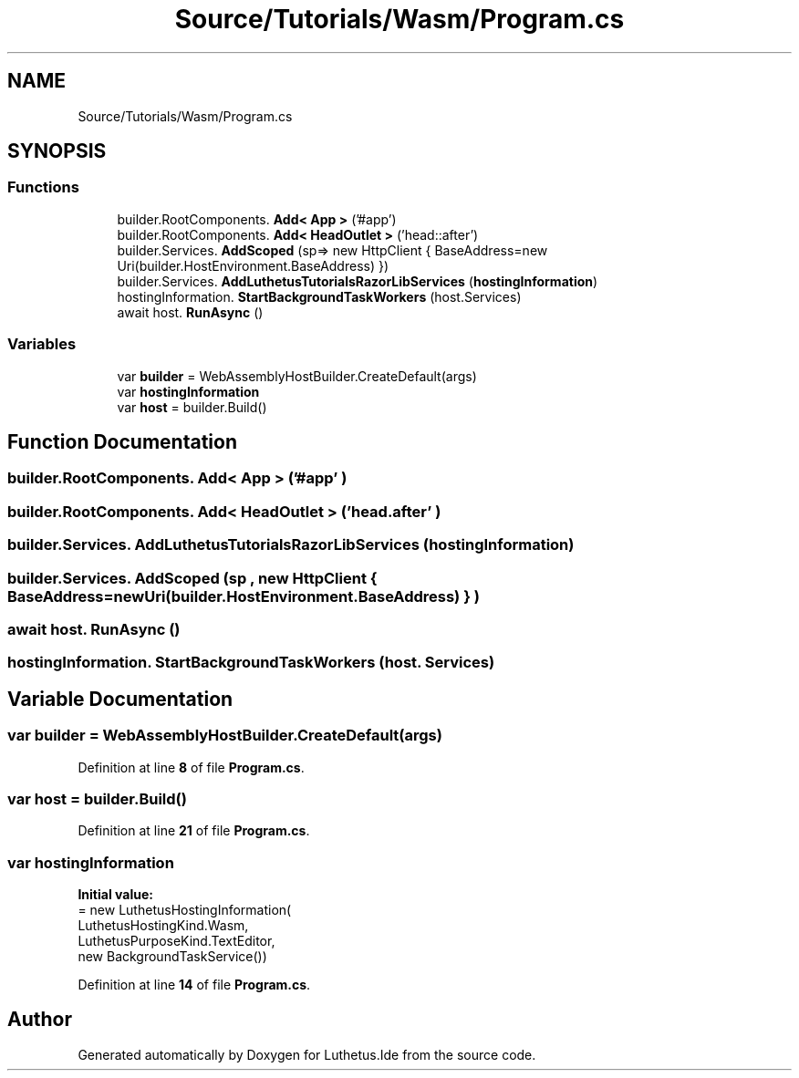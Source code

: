 .TH "Source/Tutorials/Wasm/Program.cs" 3 "Version 1.0.0" "Luthetus.Ide" \" -*- nroff -*-
.ad l
.nh
.SH NAME
Source/Tutorials/Wasm/Program.cs
.SH SYNOPSIS
.br
.PP
.SS "Functions"

.in +1c
.ti -1c
.RI "builder\&.RootComponents\&. \fBAdd< App >\fP ('#app')"
.br
.ti -1c
.RI "builder\&.RootComponents\&. \fBAdd< HeadOutlet >\fP ('head::after')"
.br
.ti -1c
.RI "builder\&.Services\&. \fBAddScoped\fP (sp=> new HttpClient { BaseAddress=new Uri(builder\&.HostEnvironment\&.BaseAddress) })"
.br
.ti -1c
.RI "builder\&.Services\&. \fBAddLuthetusTutorialsRazorLibServices\fP (\fBhostingInformation\fP)"
.br
.ti -1c
.RI "hostingInformation\&. \fBStartBackgroundTaskWorkers\fP (host\&.Services)"
.br
.ti -1c
.RI "await host\&. \fBRunAsync\fP ()"
.br
.in -1c
.SS "Variables"

.in +1c
.ti -1c
.RI "var \fBbuilder\fP = WebAssemblyHostBuilder\&.CreateDefault(args)"
.br
.ti -1c
.RI "var \fBhostingInformation\fP"
.br
.ti -1c
.RI "var \fBhost\fP = builder\&.Build()"
.br
.in -1c
.SH "Function Documentation"
.PP 
.SS "builder\&.RootComponents\&. Add< App > ('#app' )"

.SS "builder\&.RootComponents\&. Add< HeadOutlet > ('head\&.after' )"

.SS "builder\&.Services\&. AddLuthetusTutorialsRazorLibServices (\fBhostingInformation\fP )"

.SS "builder\&.Services\&. AddScoped (sp , new HttpClient { BaseAddress=new Uri(builder\&.HostEnvironment\&.BaseAddress) } )"

.SS "await host\&. RunAsync ()"

.SS "hostingInformation\&. StartBackgroundTaskWorkers (host\&. Services)"

.SH "Variable Documentation"
.PP 
.SS "var builder = WebAssemblyHostBuilder\&.CreateDefault(args)"

.PP
Definition at line \fB8\fP of file \fBProgram\&.cs\fP\&.
.SS "var host = builder\&.Build()"

.PP
Definition at line \fB21\fP of file \fBProgram\&.cs\fP\&.
.SS "var hostingInformation"
\fBInitial value:\fP
.nf
= new LuthetusHostingInformation(
    LuthetusHostingKind\&.Wasm,
    LuthetusPurposeKind\&.TextEditor,
    new BackgroundTaskService())
.PP
.fi

.PP
Definition at line \fB14\fP of file \fBProgram\&.cs\fP\&.
.SH "Author"
.PP 
Generated automatically by Doxygen for Luthetus\&.Ide from the source code\&.
